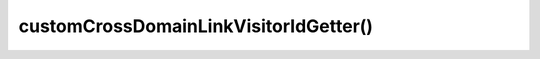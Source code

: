 ======================================
customCrossDomainLinkVisitorIdGetter()
======================================
